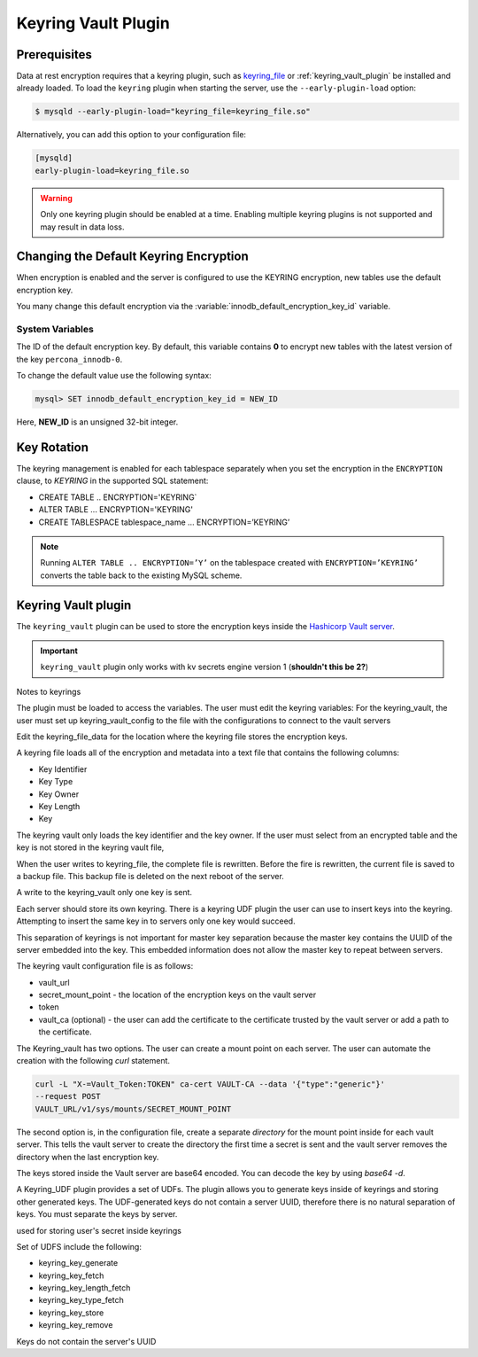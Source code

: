 .. _keyring_vault_plugin

==============================================================================
Keyring Vault Plugin
==============================================================================



.. _data-at-rest-encryption.prerequisite:

Prerequisites
================================================================================

Data at rest encryption requires that a keyring plugin, such as `keyring_file
<https://dev.mysql.com/doc/refman/8.0/en/keyring-file-plugin.html>`_ or
:ref:`keyring_vault_plugin` be installed and already loaded. To load the
``keyring`` plugin when starting the server, use the ``--early-plugin-load``
option:

.. code-block:: bash

   $ mysqld --early-plugin-load="keyring_file=keyring_file.so"

Alternatively, you can add this option to your configuration file:

.. code-block:: guess

   [mysqld]
   early-plugin-load=keyring_file.so

.. warning::

   Only one keyring plugin should be enabled at a time. Enabling multiple
   keyring plugins is not supported and may result in data loss.

.. seealso::

   |MySQL| Documentation:
      - `Installing a Keyring Plugin <https://dev.mysql.com/doc/refman/8.0/en/keyring-installation.html>`_
      - `The --early-plugin-load Option <https://dev.mysql.com/doc/refman/8.0/en/server-options.html#option_mysqld_early-plugin-load>`_


Changing the Default Keyring Encryption
================================================================================

When encryption is enabled and the server is configured to use the KEYRING
encryption, new tables use the default encryption key.

You many change this default encryption via the
:variable:`innodb_default_encryption_key_id` variable.

.. seealso::

   Configuring the way how tables are encrypted
      :variable:`innodb_encrypt_tables`

System Variables
--------------------------------------------------------------------------------

.. variable:: innodb_default_encryption_key_id

   :cli: ``--innodb-default-encryption-key-id``
   :dyn: Yes
   :scope: Session
   :vartype: Numeric
   :default: 0

The ID of the default encryption key. By default, this variable contains **0**
to encrypt new tables with the latest version of the key ``percona_innodb-0``.

To change the default value use the following syntax:

.. code-block:: guess

   mysql> SET innodb_default_encryption_key_id = NEW_ID

Here, **NEW_ID** is an unsigned 32-bit integer.


.. _data-at-rest-encryption.key-rotation:

Key Rotation
================================================================================

The keyring management is enabled for each tablespace separately when you set
the encryption in the ``ENCRYPTION`` clause, to `KEYRING` in the supported SQL
statement:

- CREATE TABLE .. ENCRYPTION='KEYRING`
- ALTER TABLE ... ENCRYPTION='KEYRING'
- CREATE TABLESPACE tablespace_name … ENCRYPTION=’KEYRING’

.. note::

   Running ``ALTER TABLE .. ENCRYPTION=’Y’`` on the tablespace created with
   ``ENCRYPTION=’KEYRING’`` converts the table back to the existing MySQL
   scheme.

.. _keyring_vault_plugin:

Keyring Vault plugin
====================

The ``keyring_vault`` plugin can be used to store the encryption keys inside the
`Hashicorp Vault server <https://www.vaultproject.io>`_.

.. important::

   ``keyring_vault`` plugin only works with kv secrets engine version 1 (**shouldn't this be 2?**)

   .. seealso::

      HashiCorp Documentation: More information about ``kv`` secrets engine
         https://www.vaultproject.io/docs/secrets/kv/kv-v1.html



Notes to keyrings

The plugin must be loaded to access the variables. The user must edit the keyring variables:
For the keyring_vault, the user must set up keyring_vault_config to the file with the configurations to connect to the vault servers

Edit the keyring_file_data for the location where the keyring file stores the encryption keys.

A keyring file loads all of the encryption and metadata into a text file that contains the following columns:

* Key Identifier
* Key Type
* Key Owner
* Key Length
* Key

The keyring vault only loads the key identifier and the key owner. If the user must select from an encrypted table and the key is not stored in the keyring vault file,

When the user writes to keyring_file, the complete file is rewritten. Before the fire is rewritten, the current file is saved to a backup file. This backup file is deleted on the next reboot of the server.

A write to the keyring_vault only one key is sent.

Each server should store its own keyring. There is a keyring UDF plugin the user can use to insert keys into the keyring. Attempting to insert the same key in to servers only one key would succeed.

This separation of keyrings is not important for master key separation because the master key contains the UUID of the server embedded into the key. This embedded information does not allow the master key to repeat between servers.

The keyring vault configuration file is as follows:

* vault_url
* secret_mount_point - the location of the encryption keys on the vault server
* token
* vault_ca (optional) - the user can add the certificate to the certificate trusted by the vault server or add a path to the certificate.

The Keyring_vault has two options. The user can create a mount point on each server. The user can automate the creation with the following `curl` statement.

.. code-block:: bash

  curl -L "X-=Vault_Token:TOKEN" ca-cert VAULT-CA --data '{"type":"generic"}'
  --request POST
  VAULT_URL/v1/sys/mounts/SECRET_MOUNT_POINT

The second option is, in the configuration file, create a separate *directory* for the mount point inside for each vault server. This tells the vault server to create the directory the first time a secret is sent and the vault server removes the directory when the last encryption key.

.. code_block:: guess

  config for server1: secret_mount_point=<mount_point>/server1
  config for server2: secret_mount_point=<mount_point>/server1

The keys stored inside the Vault server are base64 encoded. You can decode the key by using `base64 -d`.

A Keyring_UDF plugin provides a set of UDFs. The plugin allows you to generate keys inside of keyrings and storing other generated keys. The UDF-generated keys do not contain a server UUID, therefore there is no natural separation of keys. You must separate the keys by server. 

used for storing user's secret inside keyrings

Set of UDFS include the following:

* keyring_key_generate
* keyring_key_fetch
* keyring_key_length_fetch
* keyring_key_type_fetch
* keyring_key_store
* keyring_key_remove

Keys do not contain the server's UUID
